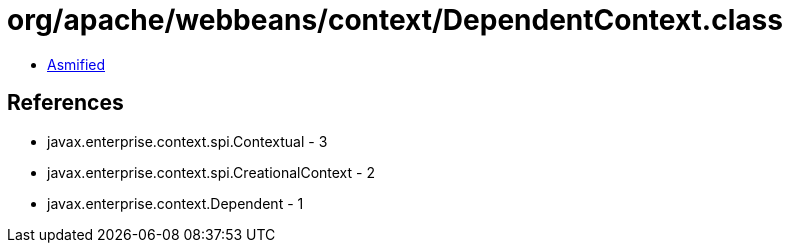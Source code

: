 = org/apache/webbeans/context/DependentContext.class

 - link:DependentContext-asmified.java[Asmified]

== References

 - javax.enterprise.context.spi.Contextual - 3
 - javax.enterprise.context.spi.CreationalContext - 2
 - javax.enterprise.context.Dependent - 1
